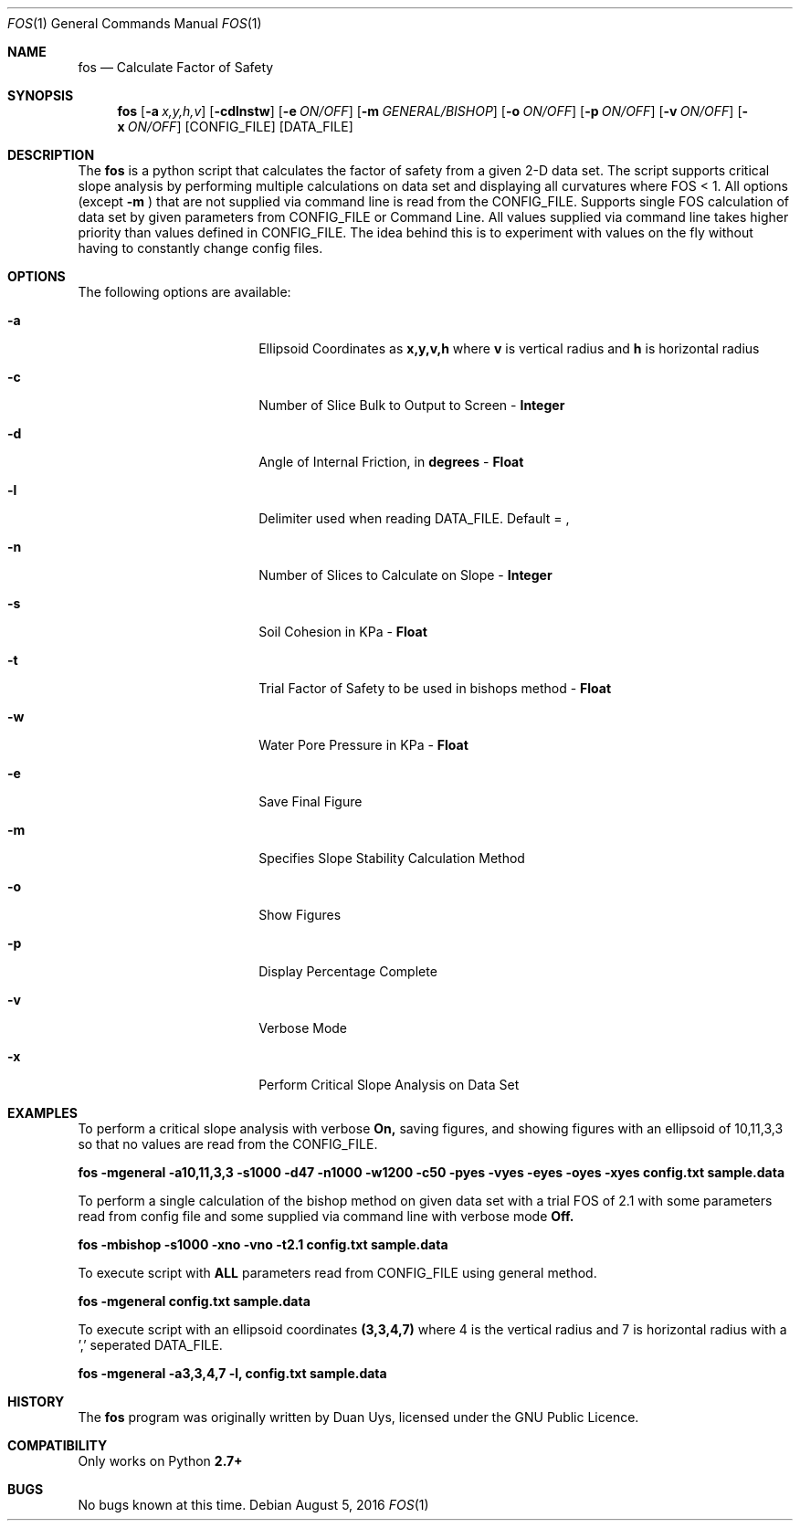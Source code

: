 
.Dd August 5, 2016
.Dt FOS 1
.Os
.Sh NAME
.Nm fos
.Nd Calculate Factor of Safety
.Sh SYNOPSIS
.Nm
.Op Fl a Ar x,y,h,v
.Op Fl cdlnstw
.Op Fl e Ar ON/OFF
.Op Fl m Ar GENERAL/BISHOP 
.Op Fl o Ar ON/OFF
.Op Fl p Ar ON/OFF
.Op Fl v Ar ON/OFF
.Op Fl x Ar ON/OFF
[CONFIG_FILE] [DATA_FILE]
.Sh DESCRIPTION
The
.Nm
is a python script that calculates the factor of safety from a given 2-D data set. The script supports critical slope analysis by performing multiple calculations on data set and displaying all curvatures where FOS < 1. All options (except 
.Nm -m
) that are not supplied via command line is read from the CONFIG_FILE. Supports single FOS calculation of data set by given parameters from CONFIG_FILE or Command Line. All values supplied via command line takes higher priority than values defined in CONFIG_FILE. The idea behind this is to experiment with values on the fly without having to constantly change config files.
.Sh OPTIONS
The following options are available:
.Bl -tag -width XXrXXXrecursiveX
.It Fl a
Ellipsoid Coordinates as
.Nm x,y,v,h
where
.Nm v
is vertical radius and
.Nm h
is horizontal radius

.It Fl c
Number of Slice Bulk to Output to Screen - 
.Nm Integer

.It Fl d
Angle of Internal Friction, in 
.Nm degrees
-
.Nm Float

.It Fl l
Delimiter used when reading DATA_FILE. Default = ,

.It Fl n
Number of Slices to Calculate on Slope -
.Nm Integer

.It Fl s
Soil Cohesion in KPa -
.Nm Float

.It Fl t
Trial Factor of Safety to be used in bishops method -
.Nm Float

.It Fl w
Water Pore Pressure in KPa -
.Nm Float

.It Fl e
Save Final Figure
.It Fl m
Specifies Slope Stability Calculation Method
.It Fl o
Show Figures
.It Fl p
Display Percentage Complete

.It Fl v
Verbose Mode

.It Fl x
Perform Critical Slope Analysis on Data Set


.Sh EXAMPLES
To perform a critical slope analysis with verbose
.Nm On,
saving figures, and showing figures with an ellipsoid of 10,11,3,3 so that no values are read from the CONFIG_FILE.

.Nm fos -mgeneral -a10,11,3,3 -s1000 -d47 -n1000 -w1200 -c50 -pyes -vyes -eyes -oyes -xyes config.txt sample.data

To perform a single calculation of the bishop method on given data set with a trial FOS of 2.1 with some parameters read from config file and some supplied via command line with verbose mode
.Nm Off.

.Nm fos -mbishop -s1000 -xno -vno -t2.1 config.txt sample.data

To execute script with 
.Nm ALL
parameters read from CONFIG_FILE using general method.

.Nm fos -mgeneral config.txt sample.data

To execute script with an ellipsoid coordinates
.Nm (3,3,4,7)
where 4 is the vertical radius and 7 is horizontal radius with a ',' seperated DATA_FILE.

.Nm fos -mgeneral -a3,3,4,7 -l, config.txt sample.data

.Sh HISTORY
The
.Nm
program was originally written by Duan Uys, licensed under
the GNU Public Licence.
.Sh COMPATIBILITY
Only works on Python
.Nm 2.7+
.Sh BUGS
No bugs known at this time.

